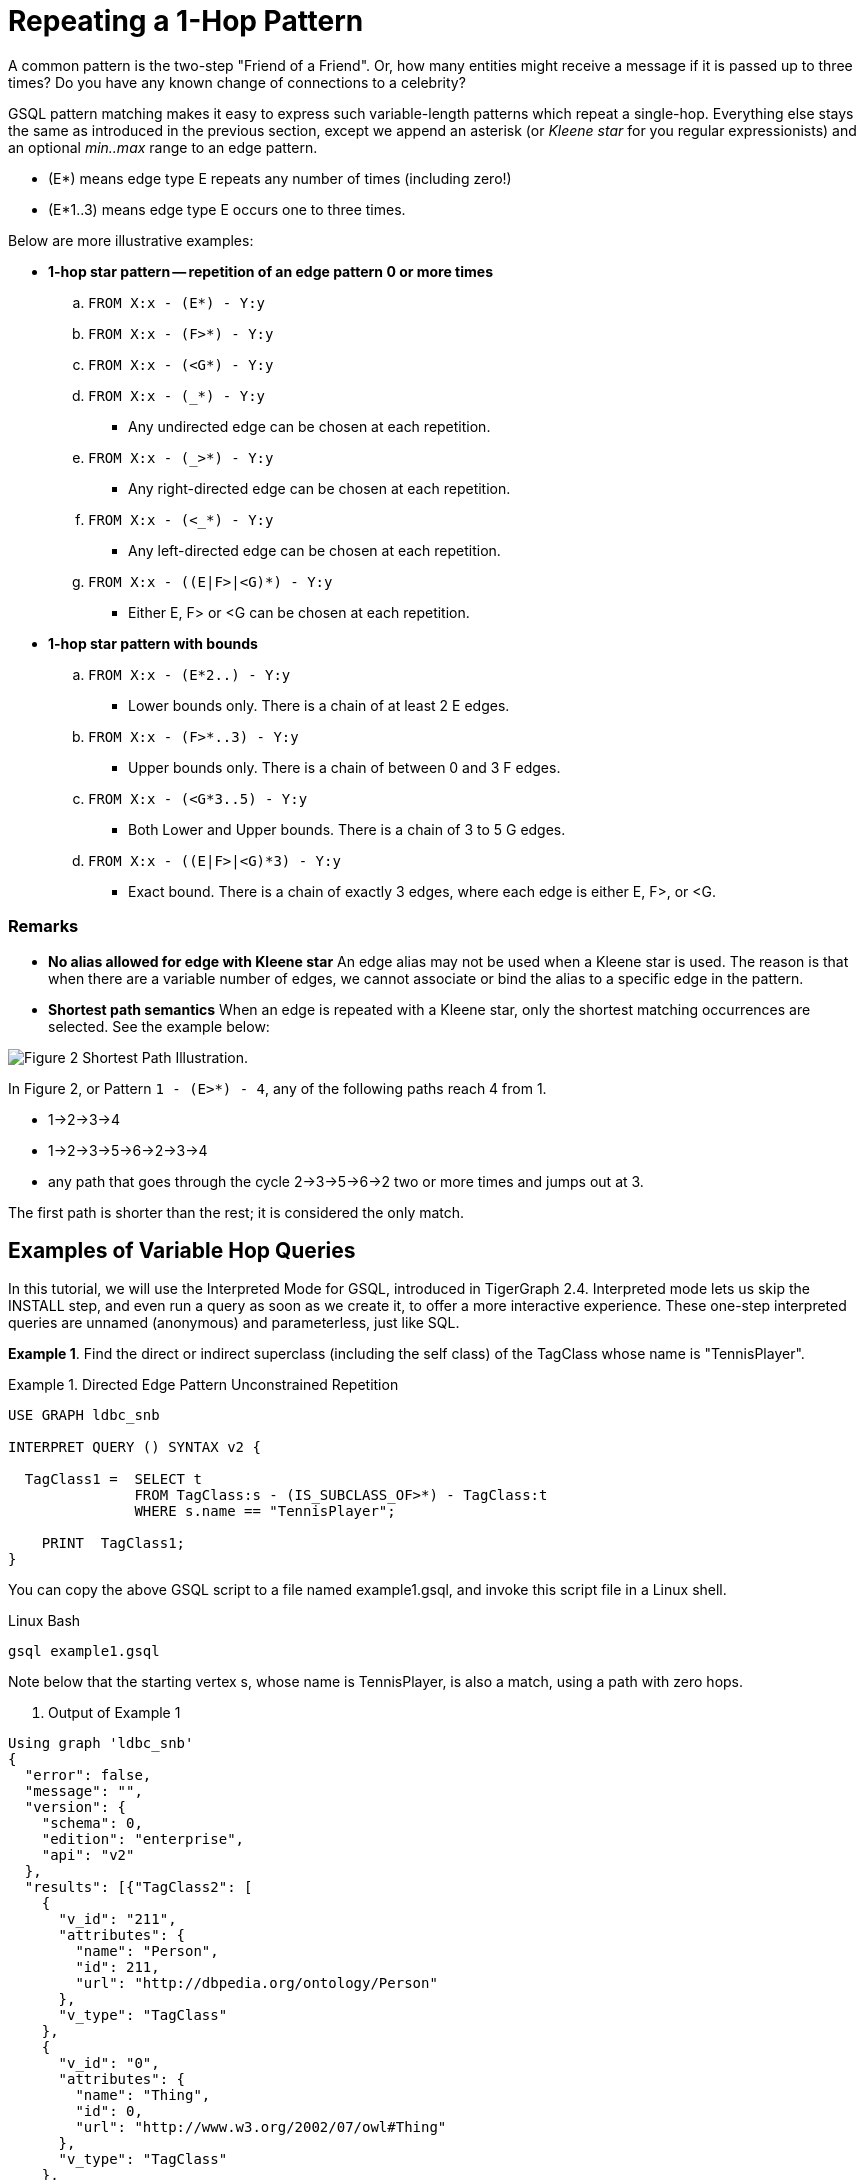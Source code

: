 = Repeating a 1-Hop Pattern

A common pattern is the two-step "Friend of a Friend". Or, how many entities might receive a message if it is passed up to three times? Do you have any known change of connections to a celebrity?

GSQL pattern matching makes it easy to express such variable-length patterns which repeat a single-hop. Everything else stays the same as introduced in the previous section, except we append an asterisk (or _Kleene star_ for you regular expressionists) and an optional _min..max_ range to an edge pattern.

* (E*)  means edge type E repeats any number of times (including zero!)
* (E*1..3) means edge type E occurs one to three times.

Below are more illustrative examples:

* *1-hop star pattern -- repetition of an edge pattern 0 or more times*
 .. `FROM X:x - (E*) - Y:y`
 .. `FROM X:x - (F>*) - Y:y`
 .. `FROM X:x - (<G*) - Y:y`
 .. `FROM X:x - (_*) - Y:y`
  *** Any undirected edge can be chosen at each repetition.
 .. `FROM X:x - (_>*) - Y:y`
  *** Any right-directed edge can be chosen at each repetition.
 .. `FROM X:x - (<_*) - Y:y`
  *** Any left-directed edge can be chosen at each repetition.
 .. `FROM X:x - ((E|F>|<G)*) - Y:y`
  *** Either E, F> or <G can be chosen at each repetition.
* *1-hop star pattern with bounds*
 .. `FROM X:x - (E*2..) - Y:y`
  *** Lower bounds only. There is a chain of at least 2 E edges.
 .. `FROM X:x - (F>*..3) - Y:y`
  *** Upper bounds only. There is a chain of between 0 and 3 F edges.
 .. `FROM X:x - (<G*3..5) - Y:y`
  *** Both Lower and Upper bounds. There is a chain of 3 to 5 G edges.
 .. `FROM X:x - ((E|F>|<G)*3) - Y:y`
  *** Exact bound. There is a chain of exactly 3 edges, where each edge is either E, F>, or <G.

[discrete]
=== Remarks

* *No alias allowed for edge with Kleene star* An edge alias may not be used when a Kleene star is used. The reason is that when there are a variable number of edges, we cannot associate or bind the alias to a specific edge in the pattern.
* *Shortest path semantics* When an edge is repeated with a Kleene star, only the shortest matching occurrences are selected. See the example below:

image::screen-shot-2019-05-19-at-2.33.35-am.png[Figure 2 Shortest Path Illustration.]

In Figure 2,  or Pattern `1 - (E>*) - 4`, any of the following paths reach 4 from 1.

* 1->2->3->4
* 1->2->3->5->6->2->3->4
* any path that goes through the cycle 2->3->5->6->2 two or more times and jumps out at 3.

The first path is shorter than the rest; it is considered the only match.

== Examples of Variable Hop Queries

In this tutorial, we will use the Interpreted Mode for GSQL, introduced in TigerGraph 2.4. Interpreted mode lets us skip the INSTALL step, and even run a query as soon as we create it, to offer a more interactive experience. These one-step interpreted queries are unnamed (anonymous) and parameterless, just like SQL.

*Example 1*. Find the direct or indirect superclass (including the self class) of the TagClass whose name is "TennisPlayer".

.Example 1.  Directed Edge Pattern Unconstrained Repetition 

[source,gsql]
----
USE GRAPH ldbc_snb

INTERPRET QUERY () SYNTAX v2 {

  TagClass1 =  SELECT t
               FROM TagClass:s - (IS_SUBCLASS_OF>*) - TagClass:t
               WHERE s.name == "TennisPlayer";

    PRINT  TagClass1;
}
----



You can copy the above GSQL script to a file named example1.gsql, and invoke this script file in a Linux shell.

.Linux Bash

[source,console]
----
gsql example1.gsql
----



Note below that the starting vertex s, whose name is TennisPlayer, is also a match, using a path with zero hops.

. Output of Example 1

[source,text]
----
Using graph 'ldbc_snb'
{
  "error": false,
  "message": "",
  "version": {
    "schema": 0,
    "edition": "enterprise",
    "api": "v2"
  },
  "results": [{"TagClass2": [
    {
      "v_id": "211",
      "attributes": {
        "name": "Person",
        "id": 211,
        "url": "http://dbpedia.org/ontology/Person"
      },
      "v_type": "TagClass"
    },
    {
      "v_id": "0",
      "attributes": {
        "name": "Thing",
        "id": 0,
        "url": "http://www.w3.org/2002/07/owl#Thing"
      },
      "v_type": "TagClass"
    },
    {
      "v_id": "149",
      "attributes": {
        "name": "Athlete",
        "id": 149,
        "url": "http://dbpedia.org/ontology/Athlete"
      },
      "v_type": "TagClass"
    },
    {
      "v_id": "59",
      "attributes": {
        "name": "TennisPlayer",
        "id": 59,
        "url": "http://dbpedia.org/ontology/TennisPlayer"
      },
      "v_type": "TagClass"
    },
    {
      "v_id": "239",
      "attributes": {
        "name": "Agent",
        "id": 239,
        "url": "http://dbpedia.org/ontology/Agent"
      },
      "v_type": "TagClass"
    }
  ]}]
}
----



*Example 2*. Find the immediate superclass of the TagClass whose name is "TennisPlayer". (This is equivalent to a 1-hop non-repeating pattern.)

.Exmaple 2. Exactly 1 Repetition of A Directed Edge

[source,gsql]
----
USE GRAPH ldbc_snb

INTERPRET QUERY () SYNTAX v2 {

  TagClass1 =  SELECT t
               FROM TagClass:s - (IS_SUBCLASS_OF>*1) - TagClass:t
               WHERE s.name == "TennisPlayer";

  PRINT TagClass1;
}
----



You can copy the above GSQL script to a file named example2.gsql, and invoke this script file in a Linux shell.

.Linux Bash

[source,console]
----
gsql example2.gsql
----



. Output of Example 2

[source,text]
----
Using graph 'ldbc_snb'
{
  "error": false,
  "message": "",
  "version": {
    "schema": 0,
    "edition": "enterprise",
    "api": "v2"
  },
  "results": [{"TagClass2": [{
    "v_id": "149",
    "attributes": {
      "name": "Athlete",
      "id": 149,
      "url": "http://dbpedia.org/ontology/Athlete"
    },
    "v_type": "TagClass"
  }]}]
}
----



*Example 3*. Find the 1 to 2 hops direct and indirect superclasses of the TagClass whose name is "TennisPlayer".

.Example 3.  1 to 2 Repetition Of A Directed Edge. 

[source,gsql]
----
USE GRAPH ldbc_snb

INTERPRET QUERY () SYNTAX v2 {

  TagClass1 =  SELECT t
               FROM TagClass:s - (IS_SUBCLASS_OF>*1..2) - TagClass:t
               WHERE s.name == "TennisPlayer";

    PRINT  TagClass1;
}
----



You can copy the above GSQL script to a file named example3.gsql, and invoke this script file in a Linux shell.

.Linux Bash

[source,console]
----
gsql example3.gsql
----



. Output of Example 3

[source,text]
----
Using graph 'ldbc_snb'
{
  "error": false,
  "message": "",
  "version": {
    "schema": 0,
    "edition": "enterprise",
    "api": "v2"
  },
  "results": [{"TagClass2": [
    {
      "v_id": "149",
      "attributes": {
        "name": "Athlete",
        "id": 149,
        "url": "http://dbpedia.org/ontology/Athlete"
      },
      "v_type": "TagClass"
    },
    {
      "v_id": "211",
      "attributes": {
        "name": "Person",
        "id": 211,
        "url": "http://dbpedia.org/ontology/Person"
      },
      "v_type": "TagClass"
    }
  ]}]
}
----



*Example 4*. Find the superclasses within 2 hops of the TagClass whose name is "TennisPlayer".

.Example 4.  Up-to 2 Repetition Of A Directed Edge. 

[source,gsql]
----
USE GRAPH ldbc_snb

INTERPRET QUERY () SYNTAX v2 {

  TagClass1 =  SELECT t
               FROM TagClass:s - (IS_SUBCLASS_OF>*..2) - TagClass:t
               WHERE s.name == "TennisPlayer";

    PRINT  TagClass1;
}
----



You can copy the above GSQL script to a file named example4.gsql, and invoke this script file in a Linux shell.

.Linux Bash

[source,console]
----
gsql example4.gsql
----



. Output of Example 4

[source,text]
----
Using graph 'ldbc_snb'
{
  "error": false,
  "message": "",
  "version": {
    "schema": 0,
    "edition": "enterprise",
    "api": "v2"
  },
  "results": [{"TagClass2": [
    {
      "v_id": "211",
      "attributes": {
        "name": "Person",
        "id": 211,
        "url": "http://dbpedia.org/ontology/Person"
      },
      "v_type": "TagClass"
    },
    {
      "v_id": "149",
      "attributes": {
        "name": "Athlete",
        "id": 149,
        "url": "http://dbpedia.org/ontology/Athlete"
      },
      "v_type": "TagClass"
    },
    {
      "v_id": "59",
      "attributes": {
        "name": "TennisPlayer",
        "id": 59,
        "url": "http://dbpedia.org/ontology/TennisPlayer"
      },
      "v_type": "TagClass"
    }
  ]}]
}
----



*Example 5*. Find the superclasses at least one hop from the TagClass whose name is "TennisPlayer".

.Example 5.  At Least 1 Repetition  Of A Directed Edge. 

[source,gsql]
----
USE GRAPH ldbc_snb

INTERPRET QUERY () SYNTAX v2 {

  TagClass1 =  SELECT t
               FROM TagClass:s - (IS_SUBCLASS_OF>*1..) - TagClass:t
               WHERE s.name == "TennisPlayer";

    PRINT  TagClass1;
}
----



You can copy the above GSQL script to a file named example5.gsql, and invoke this script file in a Linux shell.

.Linux Bash

[source,console]
----
gsql example5.gsql
----



. Output of Example 5

[source,text]
----
Using graph 'ldbc_snb'
{
  "error": false,
  "message": "",
  "version": {
    "schema": 0,
    "edition": "enterprise",
    "api": "v2"
  },
  "results": [{"TagClass2": [
    {
      "v_id": "211",
      "attributes": {
        "name": "Person",
        "id": 211,
        "url": "http://dbpedia.org/ontology/Person"
      },
      "v_type": "TagClass"
    },
    {
      "v_id": "0",
      "attributes": {
        "name": "Thing",
        "id": 0,
        "url": "http://www.w3.org/2002/07/owl#Thing"
      },
      "v_type": "TagClass"
    },
    {
      "v_id": "149",
      "attributes": {
        "name": "Athlete",
        "id": 149,
        "url": "http://dbpedia.org/ontology/Athlete"
      },
      "v_type": "TagClass"
    },
    {
      "v_id": "239",
      "attributes": {
        "name": "Agent",
        "id": 239,
        "url": "http://dbpedia.org/ontology/Agent"
      },
      "v_type": "TagClass"
    }
  ]}]
}
----



*Example 6*. Find the 3 most recent comments that are liked or created by Viktor Akhiezer, and the total number of comments related to (created or liked by) Viktor Akhiezer.

.Example 6.  Disjunctive 1-Repetition Directed Edge. 

[source,gsql]
----
USE GRAPH ldbc_snb

INTERPRET QUERY () SYNTAX v2{
  SumAccum<INT> @@commentCnt = 0;

  # find top 3 latest comments that is liked or created by Viktor Akhiezer
  # and the total number of comments related to Viktor Akhiezer
  Top3Comments = SELECT p
                 FROM Person:s - ((<HAS_CREATOR|LIKES>)*1) - Comment:p
                 WHERE s.firstName == "Viktor" AND s.lastName == "Akhiezer"
                 ACCUM @@commentCnt += 1
                 ORDER BY p.creationDate DESC
                 LIMIT 3;

  PRINT Top3Comments;
  # total number of comments related to Viktor Akhiezer
  PRINT  @@commentCnt;
}
----



You can copy the above GSQL script to a file named example6.gsql, and invoke this script file in a Linux shell.

.Linux Bash

[source,bash]
----
gsql example6.gsql
----



. Output of Example 6

[source,text]
----
Using graph 'ldbc_snb'
{
  "error": false,
  "message": "",
  "version": {
    "schema": 0,
    "edition": "enterprise",
    "api": "v2"
  },
  "results": [
    {"Top3Comments": [
      {
        "v_id": "2061584720640",
        "attributes": {
          "browserUsed": "Chrome",
          "length": 4,
          "locationIP": "194.62.64.117",
          "id": 2061584720640,
          "creationDate": "2012-09-06 06:46:31",
          "content": "fine"
        },
        "v_type": "Comment"
      },
      {
        "v_id": "2061586872389",
        "attributes": {
          "browserUsed": "Chrome",
          "length": 90,
          "locationIP": "31.216.177.175",
          "id": 2061586872389,
          "creationDate": "2012-08-28 14:54:46",
          "content": "About Hector Berlioz, his compositions Symphonie fantastique and GraAbout Who Knew, the gu"
        },
        "v_type": "Comment"
      },
      {
        "v_id": "2061590804929",
        "attributes": {
          "browserUsed": "Chrome",
          "length": 83,
          "locationIP": "194.62.64.117",
          "id": 2061590804929,
          "creationDate": "2012-09-04 16:16:56",
          "content": "About Muttiah Muralitharan, mit by nine degrees, five degrees being thAbout Steve M"
        },
        "v_type": "Comment"
      }
    ]},
    {"@@commentCnt": 152}
  ]
}
----


